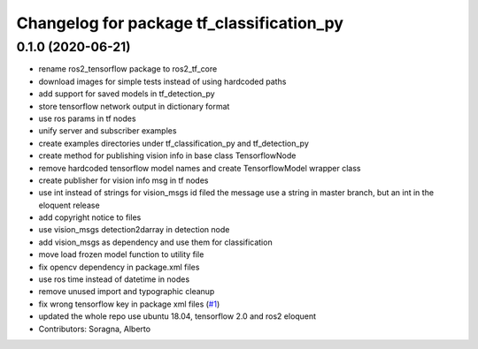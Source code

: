 ^^^^^^^^^^^^^^^^^^^^^^^^^^^^^^^^^^^^^^^^^^
Changelog for package tf_classification_py
^^^^^^^^^^^^^^^^^^^^^^^^^^^^^^^^^^^^^^^^^^

0.1.0 (2020-06-21)
------------------
* rename ros2_tensorflow package to ros2_tf_core
* download images for simple tests instead of using hardcoded paths
* add support for saved models in tf_detection_py
* store tensorflow network output in dictionary format
* use ros params in tf nodes
* unify server and subscriber examples
* create examples directories under tf_classification_py and tf_detection_py
* create method for publishing vision info in base class TensorflowNode
* remove hardcoded tensorflow model names and create TensorflowModel wrapper class
* create publisher for vision info msg in tf nodes
* use int instead of strings for vision_msgs id filed
  the message use a string in master branch, but an int in the eloquent release
* add copyright notice to files
* use vision_msgs detection2darray in detection node
* add vision_msgs as dependency and use them for classification
* move load frozen model function to utility file
* fix opencv dependency in package.xml files
* use ros time instead of datetime in nodes
* remove unused import and typographic cleanup
* fix wrong tensorflow key in package xml files (`#1 <https://github.com/alsora/ros2-tensorflow/issues/1>`_)
* updated the whole repo use ubuntu 18.04, tensorflow 2.0 and ros2 eloquent
* Contributors: Soragna, Alberto
